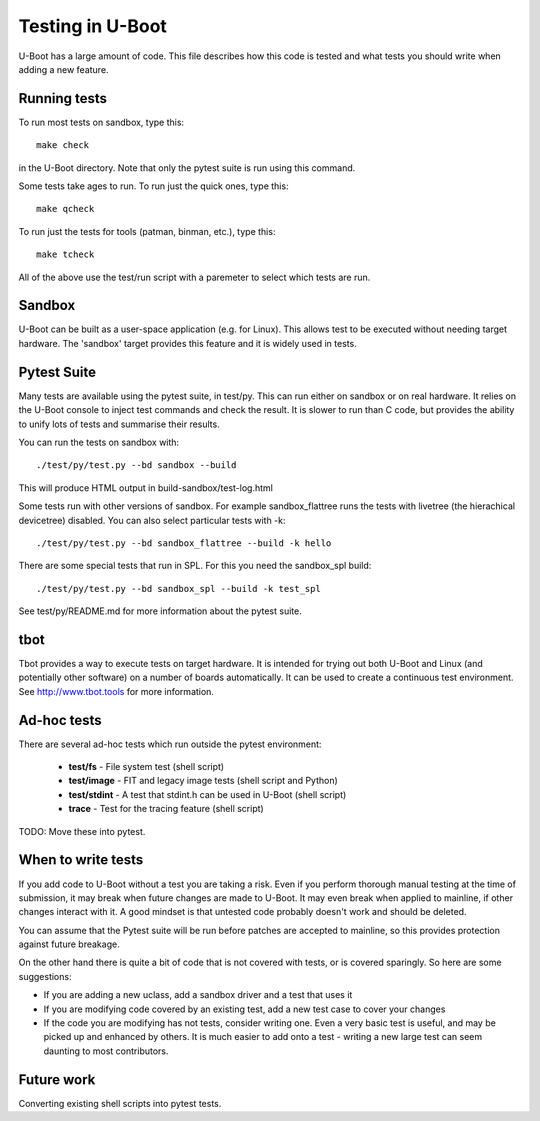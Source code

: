 Testing in U-Boot
=================

U-Boot has a large amount of code. This file describes how this code is
tested and what tests you should write when adding a new feature.


Running tests
-------------

To run most tests on sandbox, type this::

    make check

in the U-Boot directory. Note that only the pytest suite is run using this
command.

Some tests take ages to run. To run just the quick ones, type this::

    make qcheck

To run just the tests for tools (patman, binman, etc.), type this::

    make tcheck

All of the above use the test/run script with a paremeter to select which tests
are run.

Sandbox
-------
U-Boot can be built as a user-space application (e.g. for Linux). This
allows test to be executed without needing target hardware. The 'sandbox'
target provides this feature and it is widely used in tests.


Pytest Suite
------------

Many tests are available using the pytest suite, in test/py. This can run
either on sandbox or on real hardware. It relies on the U-Boot console to
inject test commands and check the result. It is slower to run than C code,
but provides the ability to unify lots of tests and summarise their results.

You can run the tests on sandbox with::

   ./test/py/test.py --bd sandbox --build

This will produce HTML output in build-sandbox/test-log.html

Some tests run with other versions of sandbox. For example sandbox_flattree
runs the tests with livetree (the hierachical devicetree) disabled. You can
also select particular tests with -k::

   ./test/py/test.py --bd sandbox_flattree --build -k hello

There are some special tests that run in SPL. For this you need the sandbox_spl
build::

   ./test/py/test.py --bd sandbox_spl --build -k test_spl

See test/py/README.md for more information about the pytest suite.


tbot
----

Tbot provides a way to execute tests on target hardware. It is intended for
trying out both U-Boot and Linux (and potentially other software) on a
number of boards automatically. It can be used to create a continuous test
environment. See http://www.tbot.tools for more information.


Ad-hoc tests
------------

There are several ad-hoc tests which run outside the pytest environment:

   - **test/fs**	- File system test (shell script)
   - **test/image**	- FIT and legacy image tests (shell script and Python)
   - **test/stdint**	- A test that stdint.h can be used in U-Boot (shell
     script)
   - **trace**	- Test for the tracing feature (shell script)

TODO: Move these into pytest.


When to write tests
-------------------

If you add code to U-Boot without a test you are taking a risk. Even if you
perform thorough manual testing at the time of submission, it may break when
future changes are made to U-Boot. It may even break when applied to mainline,
if other changes interact with it. A good mindset is that untested code
probably doesn't work and should be deleted.

You can assume that the Pytest suite will be run before patches are accepted
to mainline, so this provides protection against future breakage.

On the other hand there is quite a bit of code that is not covered with tests,
or is covered sparingly. So here are some suggestions:

- If you are adding a new uclass, add a sandbox driver and a test that uses it
- If you are modifying code covered by an existing test, add a new test case
  to cover your changes
- If the code you are modifying has not tests, consider writing one. Even a
  very basic test is useful, and may be picked up and enhanced by others. It
  is much easier to add onto a test - writing a new large test can seem
  daunting to most contributors.


Future work
-----------

Converting existing shell scripts into pytest tests.
